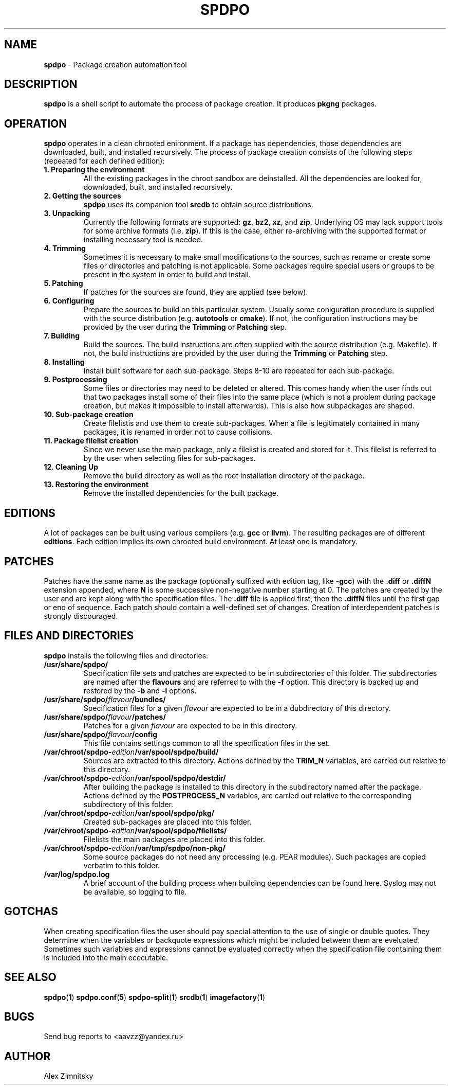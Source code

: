 .TH SPDPO 1 "2018-04-12" "AAVZZ"
.ds dc \fIdc\fP
.ds Dc \fIDc\fP
.SH NAME
\fBspdpo\fP \- Package creation automation tool
.SH DESCRIPTION
.PP
\fBspdpo\fP is a shell script to automate the process of package creation. It produces
\fBpkgng\fP packages.
.SH OPERATION
.PP
\fBspdpo\fP operates in a clean chrooted enironment. If a package has dependencies, those dependencies are downloaded, built, and installed
recursively.
The process of package creation consists of the following steps (repeated for each defined edition):
.TP
\fB1. Preparing the environment\fP
All the existing packages in the chroot sandbox are deinstalled. All the dependencies are looked for, downloaded, built, and installed recursively.
.TP
\fB2. Getting the sources\fP
\fBspdpo\fP uses its companion tool \fBsrcdb\fP to obtain source distributions.
.TP
\fB3. Unpacking\fP
Currently the following formats are supported: \fBgz\fP, \fBbz2\fP, \fBxz\fP, and \fBzip\fP. Underlying OS may lack support
tools for some archive formats (i.e. \fBzip\fP). If this is the case, either re-archiving with the supported format or installing
necessary tool is needed. 
.TP
\fB4. Trimming\fP
Sometimes it is necessary to make small modifications to the sources, such as rename or create
some files or directories and patching is not applicable. Some packages require special users or groups to be present in the system
in order to build and install.
.TP
\fB5. Patching\fP
If patches for the sources are found, they are applied (see below).
.TP
\fB6. Configuring\fP
Prepare the sources to build on this particular system. Usually some coniguration procedure is
supplied with the source distribution (e.g. \fBautotools\fP or \fBcmake\fP). If not, the configuration instructions
may be provided by the user during the \fBTrimming\fP or \fBPatching\fP step.
.TP
\fB7. Building\fP
Build the sources. The build instructions are often supplied with the source
distribution (e.g. Makefile). If not, the build instructions are provided by the user during the \fBTrimming\fP or \fBPatching\fP step.
.TP
\fB8. Installing\fP
Install built software for each sub-package. Steps 8-10 are repeated for each sub-package.
.TP
\fB9. Postprocessing\fP
Some files or directories may need to be deleted or altered. This comes handy when the user finds out that two packages
install some of their files into the same place (which is not a problem during package creation, but makes it impossible
to install afterwards). This is also how subpackages are shaped.
.TP
\fB10. Sub-package creation\fP
Create filelistis and use them to create sub-packages. When a file is legitimately contained in many packages, it is renamed in order not to cause collisions.
.TP
\fB11. Package filelist creation\fP
Since we never use the main package, only a filelist is created and stored for it. This filelist is referred to by the user when selecting files for sub-packages.
.TP
\fB12. Cleaning Up\fP
Remove the build directory as well as the root installation directory of the package.
.TP
\fB13. Restoring the environment\fP
Remove the installed dependencies for the built package.
.SH EDITIONS
A lot of packages can be built using various compilers (e.g. \fBgcc\fP or \fBllvm\fP). The resulting packages are of different \fBeditions\fP. Each edition
implies its own chrooted build environment. At least one is mandatory.
.SH PATCHES
Patches have the same name as the package (optionally suffixed with edition tag, like \fB-gcc\fP) with the \fB.diff\fP or \fB.diffN\fP extension appended, where
\fBN\fP is some successive non-negative number starting at 0.
The patches are created by the user and are kept along with the specification files. 
The \fB.diff\fP file is applied first, then the \fB.diffN\fP
files until the first gap or end of sequence. Each patch should contain a well-defined set of changes.
Creation of interdependent patches is strongly discouraged. 
.SH FILES AND DIRECTORIES
\fBspdpo\fP installs the following files and directories:
.TP
.B /usr/share/spdpo/
Specification file sets and patches are expected to be in subdirectories of this folder. The subdirectories are named after the \fBflavours\fP and are
referred to with the \fB-f\fP option. This directory is backed up and restored by the \fB-b\fP and \fB-i\fP options.
.TP
.B /usr/share/spdpo/\fIflavour\fP/bundles/
Specification files for a given \fIflavour\fP are expected to be in a dubdirectory of this directory.
.TP
.B /usr/share/spdpo/\fIflavour\fP/patches/
Patches for a given \fIflavour\fP are expected to be in this directory.
.TP
.B /usr/share/spdpo/\fIflavour\fP/config
This file contains settings common to all the specification files in the set.
.TP
.B /var/chroot/spdpo-\fIedition\fP/var/spool/spdpo/build/
Sources are extracted to this directory. Actions defined by the \fBTRIM_N\fP variables, are carried out relative to this directory.
.TP
.B /var/chroot/spdpo-\fIedition\fP/var/spool/spdpo/destdir/
After building the package is installed to this directory in the subdirectory named after the package. Actions defined by the \fBPOSTPROCESS_N\fP
variables, are carried out relative to the corresponding subdirectory of this folder.
.TP
.B /var/chroot/spdpo-\fIedition\fP/var/spool/spdpo/pkg/
Created sub-packages are placed into this folder.
.TP
.B /var/chroot/spdpo-\fIedition\fP/var/spool/spdpo/filelists/
Filelists the main packages are placed into this folder.
.TP
.B /var/chroot/spdpo-\fIedition\fP/var/tmp/spdpo/non-pkg/
Some source packages do not need any processing (e.g. PEAR modules). Such packages are copied verbatim to this folder.
.TP
.B /var/log/spdpo.log
A brief account of the building process when building dependencies can be found here. Syslog may not be available, so logging to file.
.SH GOTCHAS
When creating specification files the user should pay special attention to the use of single or double quotes. They determine
when the variables or backquote expressions which might be included between them are eveluated. Sometimes such variables and
expressions cannot be evaluated correctly when the specification file containing them is included into the main ececutable.
.SH SEE ALSO
\fBspdpo\fP(\fB1\fP)
\fBspdpo.conf\fP(\fB5\fP)
\fBspdpo-split\fP(\fB1\fP)
\fBsrcdb\fP(\fB1\fP)
\fBimagefactory\fP(\fB1\fP)
.SH BUGS
Send bug reports to <aavzz@yandex.ru>
.SH AUTHOR
Alex Zimnitsky
